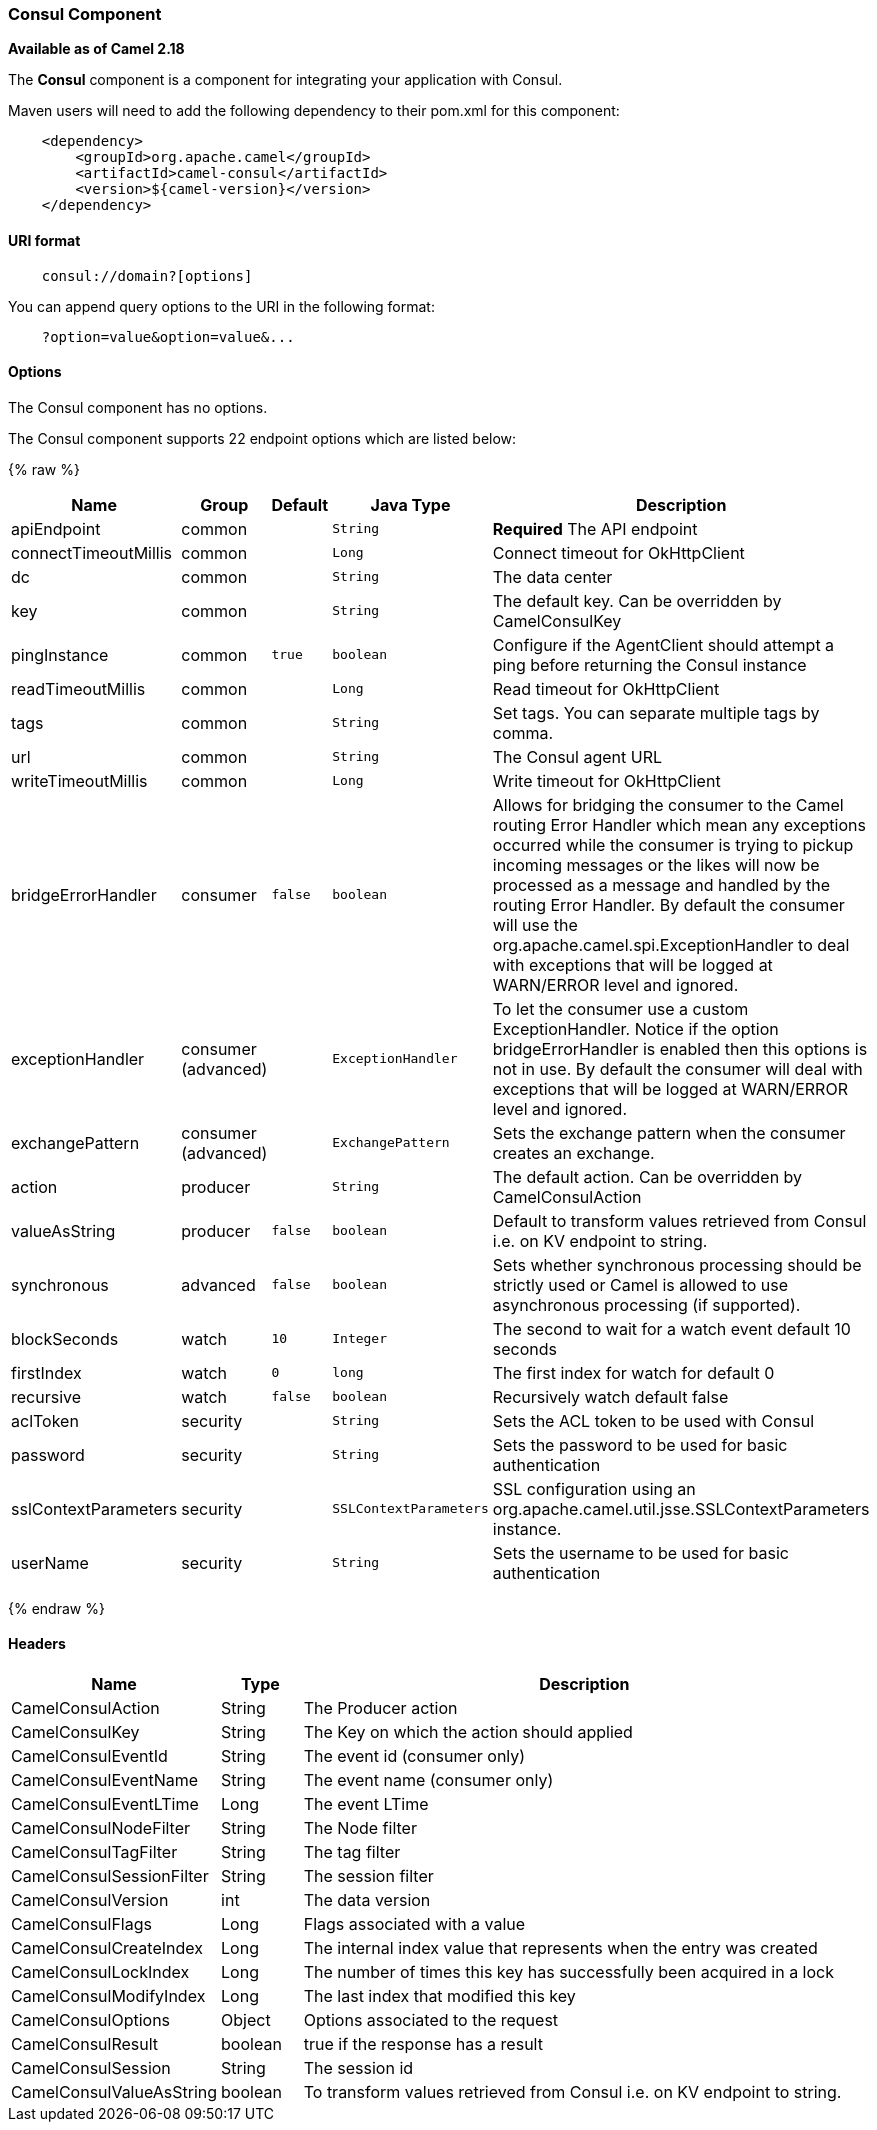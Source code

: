 [[Consul-ConsulComponent]]
Consul Component
~~~~~~~~~~~~~~~~

*Available as of Camel 2.18*

The *Consul* component is a component for integrating your application with Consul.

Maven users will need to add the following dependency to their pom.xml
for this component:

[source,java]
-------------------------------------------------
    <dependency>
        <groupId>org.apache.camel</groupId>
        <artifactId>camel-consul</artifactId>
        <version>${camel-version}</version>
    </dependency>
-------------------------------------------------

[[Consul-URIformat]]
URI format
^^^^^^^^^^

[source,java]
---------------------------------------
    consul://domain?[options]
---------------------------------------

You can append query options to the URI in the following format:

---------------------------------------
    ?option=value&option=value&...
---------------------------------------

[[Consul-Options]]
Options
^^^^^^^




// component options: START
The Consul component has no options.
// component options: END






// endpoint options: START
The Consul component supports 22 endpoint options which are listed below:

{% raw %}
[width="100%",cols="2,1,1m,1m,5",options="header"]
|=======================================================================
| Name | Group | Default | Java Type | Description
| apiEndpoint | common |  | String | *Required* The API endpoint
| connectTimeoutMillis | common |  | Long | Connect timeout for OkHttpClient
| dc | common |  | String | The data center
| key | common |  | String | The default key. Can be overridden by CamelConsulKey
| pingInstance | common | true | boolean | Configure if the AgentClient should attempt a ping before returning the Consul instance
| readTimeoutMillis | common |  | Long | Read timeout for OkHttpClient
| tags | common |  | String | Set tags. You can separate multiple tags by comma.
| url | common |  | String | The Consul agent URL
| writeTimeoutMillis | common |  | Long | Write timeout for OkHttpClient
| bridgeErrorHandler | consumer | false | boolean | Allows for bridging the consumer to the Camel routing Error Handler which mean any exceptions occurred while the consumer is trying to pickup incoming messages or the likes will now be processed as a message and handled by the routing Error Handler. By default the consumer will use the org.apache.camel.spi.ExceptionHandler to deal with exceptions that will be logged at WARN/ERROR level and ignored.
| exceptionHandler | consumer (advanced) |  | ExceptionHandler | To let the consumer use a custom ExceptionHandler. Notice if the option bridgeErrorHandler is enabled then this options is not in use. By default the consumer will deal with exceptions that will be logged at WARN/ERROR level and ignored.
| exchangePattern | consumer (advanced) |  | ExchangePattern | Sets the exchange pattern when the consumer creates an exchange.
| action | producer |  | String | The default action. Can be overridden by CamelConsulAction
| valueAsString | producer | false | boolean | Default to transform values retrieved from Consul i.e. on KV endpoint to string.
| synchronous | advanced | false | boolean | Sets whether synchronous processing should be strictly used or Camel is allowed to use asynchronous processing (if supported).
| blockSeconds | watch | 10 | Integer | The second to wait for a watch event default 10 seconds
| firstIndex | watch | 0 | long | The first index for watch for default 0
| recursive | watch | false | boolean | Recursively watch default false
| aclToken | security |  | String | Sets the ACL token to be used with Consul
| password | security |  | String | Sets the password to be used for basic authentication
| sslContextParameters | security |  | SSLContextParameters | SSL configuration using an org.apache.camel.util.jsse.SSLContextParameters instance.
| userName | security |  | String | Sets the username to be used for basic authentication
|=======================================================================
{% endraw %}
// endpoint options: END




[[Consul-Headers]]
Headers
^^^^^^^

[width="100%",cols="10%,10%,80%",options="header",]
|=======================================================================
|Name |Type |Description
|CamelConsulAction|String|The Producer action
|CamelConsulKey|String|The Key on which the action should applied
|CamelConsulEventId|String|The event id (consumer only)
|CamelConsulEventName|String|The event name (consumer only)
|CamelConsulEventLTime|Long|The event LTime
|CamelConsulNodeFilter|String|The Node filter
|CamelConsulTagFilter|String|The tag filter
|CamelConsulSessionFilter|String|The session filter
|CamelConsulVersion|int|The data version
|CamelConsulFlags|Long|Flags associated with a value
|CamelConsulCreateIndex|Long|The internal index value that represents when the entry was created
|CamelConsulLockIndex|Long|The number of times this key has successfully been acquired in a lock
|CamelConsulModifyIndex|Long|The last index that modified this key
|CamelConsulOptions|Object|Options associated to the request
|CamelConsulResult|boolean|true if the response has a result
|CamelConsulSession|String|The session id
|CamelConsulValueAsString|boolean|To transform values retrieved from Consul i.e. on KV endpoint to string.
|=======================================================================
